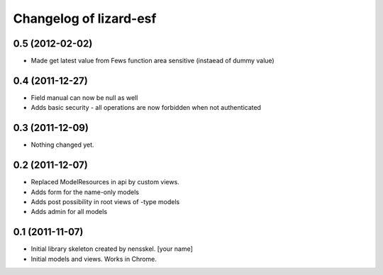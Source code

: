 Changelog of lizard-esf
===================================================


0.5 (2012-02-02)
----------------

- Made get latest value from Fews function area sensitive (instaead of dummy value)


0.4 (2011-12-27)
----------------

- Field manual can now be null as well

- Adds basic security - all operations are now forbidden when not
  authenticated


0.3 (2011-12-09)
----------------

- Nothing changed yet.


0.2 (2011-12-07)
----------------

- Replaced ModelResources in api by custom views.

- Adds form for the name-only models

- Adds post possibility in root views of -type models

- Adds admin for all models


0.1 (2011-11-07)
----------------

- Initial library skeleton created by nensskel.  [your name]

- Initial models and views. Works in Chrome.
